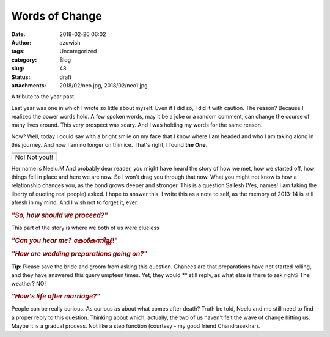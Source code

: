 Words of Change
###############
:date: 2018-02-26 06:02
:author: azuwish
:tags: Uncategorized
:category: Blog
:slug: 48
:status: draft
:attachments: 2018/02/neo.jpg, 2018/02/neo1.jpg

.. raw:: html

   <div dir="ltr" style="text-align:left;">

A tribute to the year past.

.. raw:: html

   <div style="text-align:justify;">

Last year was one in which I wrote so little about myself. Even if I did
so, I did it with caution. The reason? Because I realized the power
words hold. A few spoken words, may it be a joke or a random comment,
can change the course of many lives around. This very prospect was
scary. And I was holding my words for the same reason.

.. raw:: html

   </div>

.. raw:: html

   <div style="text-align:justify;">

.. raw:: html

   </div>

.. raw:: html

   <div style="text-align:justify;">

Now? Well, today I could say with a bright smile on my face that I know
where I am headed and who I am taking along in this journey. And now I
am no longer on thin ice. That's right, I found **the One**.

.. raw:: html

   </div>

+---------------+
| |image0|      |
+---------------+
| No! Not you!! |
+---------------+

.. raw:: html

   <div style="text-align:justify;">

Her name is Neelu.M And probably dear reader, you might have heard the
story of how we met, how we started off, how things fell in place and
here we are now. So I won't drag you through that now. What you might
not know is how a relationship changes you, as the bond grows deeper and
stronger. This is a question Sailesh (Yes, names! I am taking the
liberty of quoting real people) asked. I hope to answer this. I write
this as a note to self, as the memory of 2013-14 is still afresh in my
mind. And I wish not to forget it, ever.

.. raw:: html

   </div>

.. raw:: html

   <div style="text-align:justify;">

.. raw:: html

   </div>

.. raw:: html

   <div style="text-align:justify;">

.. raw:: html

   </div>

.. raw:: html

   <div style="text-align:justify;">

.. rubric:: *"So, how should we proceed?"*
   :name: so-how-should-we-proceed

.. raw:: html

   </div>

.. raw:: html

   <div style="text-align:justify;">

This part of the story is where we both of us were clueless

.. raw:: html

   </div>

.. raw:: html

   <div style="text-align:justify;">

.. raw:: html

   </div>

.. raw:: html

   <div style="text-align:justify;">

.. raw:: html

   </div>

.. raw:: html

   <div style="text-align:justify;">

.. rubric:: *"Can you hear me? കേൾകുന്നില്ല*!!"
   :name: can-you-hear-me-കൾകനനലല

.. raw:: html

   </div>

.. raw:: html

   <div style="text-align:justify;">

.. raw:: html

   </div>

.. raw:: html

   <div style="text-align:justify;">

.. rubric:: *"How are wedding preparations going on?"*
   :name: how-are-wedding-preparations-going-on

**Tip**: Please save the bride and groom from asking this question.
Chances are that preparations have not started rolling, and they have
answered this query umpteen times. Yet, they would ** still reply, as
what else is there to ask right? The weather? NO!

.. rubric:: *"How's life after marriage?"*
   :name: hows-life-after-marriage

People can be really curious. As curious as about what comes after
death? Truth be told, Neelu and me still need to find a proper reply to
this question. Thinking about which, actually, the two of us haven't
felt the wave of change hitting us. Maybe it is a gradual process. Not
like a step function (courtesy - my good friend Chandrasekhar).

.. raw:: html

   </div>

.. raw:: html

   </div>

.. |image0| image:: https://bigfatpage.files.wordpress.com/2018/02/neo1.jpg?w=300
   :width: 320px
   :height: 150px
   :target: https://bigfatpage.files.wordpress.com/2018/02/neo.jpg
